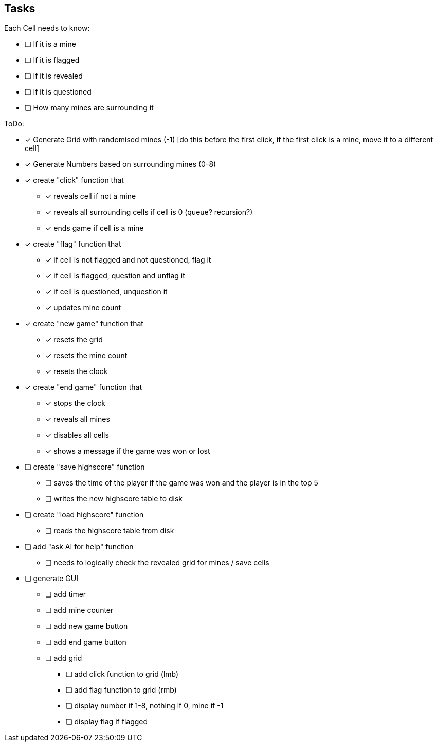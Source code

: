 == Tasks

Each Cell needs to know:

* [ ] If it is a mine
* [ ] If it is flagged
* [ ] If it is revealed
* [ ] If it is questioned
* [ ] How many mines are surrounding it

ToDo:

* [x] Generate Grid with randomised mines (-1) [do this before the first click, if the first click is a mine, move it to a different cell]
* [x] Generate Numbers based on surrounding mines (0-8)
* [x] create "click" function that
** [x] reveals cell if not a mine
** [x] reveals all surrounding cells if cell is 0 (queue? recursion?)
** [x] ends game if cell is a mine
* [x] create "flag" function that
** [x] if cell is not flagged and not questioned, flag it
** [x] if cell is flagged, question and unflag it
** [x] if cell is questioned, unquestion it
** [x] updates mine count
* [x] create "new game" function that
** [x] resets the grid
** [x] resets the mine count
** [x] resets the clock
* [x] create "end game" function that
** [x] stops the clock
** [x] reveals all mines
** [x] disables all cells
** [x] shows a message if the game was won or lost
* [ ] create "save highscore" function
** [ ] saves the time of the player if the game was won and the player is in the top 5
** [ ] writes the new highscore table to disk
* [ ] create "load highscore" function
** [ ] reads the highscore table from disk
* [ ] add "ask AI for help" function
** [ ] needs to logically check the revealed grid for mines / save cells
* [ ] generate GUI
** [ ] add timer
** [ ] add mine counter
** [ ] add new game button
** [ ] add end game button
** [ ] add grid
*** [ ] add click function to grid (lmb)
*** [ ] add flag function to grid (rmb)
*** [ ] display number if 1-8, nothing if 0, mine if -1
*** [ ] display flag if flagged

